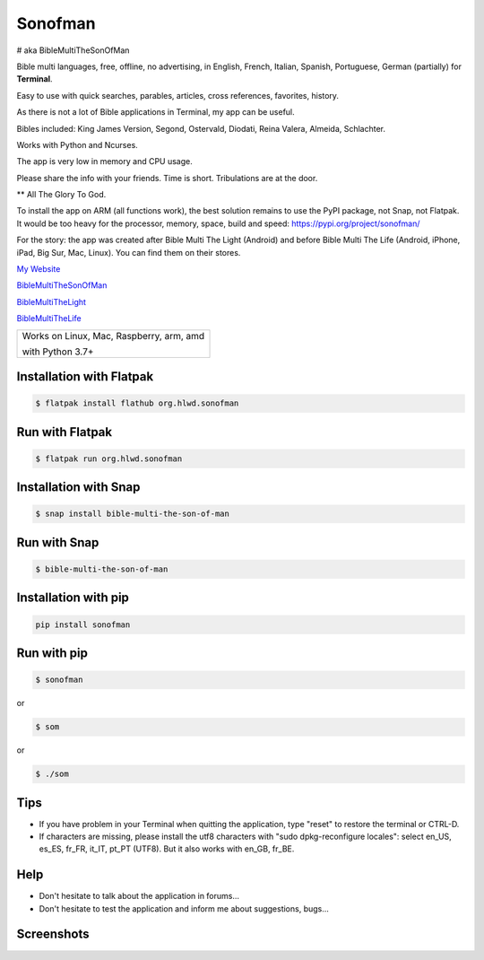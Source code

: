 
Sonofman
===========
# aka BibleMultiTheSonOfMan  


Bible multi languages, free, offline, no advertising, in English, French, Italian, Spanish, Portuguese, German (partially) for **Terminal**.

Easy to use with quick searches, parables, articles, cross references, favorites, history.

As there is not a lot of Bible applications in Terminal, my app can be useful.

Bibles included: King James Version, Segond, Ostervald, Diodati, Reina Valera, Almeida, Schlachter.

Works with Python and Ncurses.

The app is very low in memory and CPU usage.

Please share the info with your friends. Time is short. Tribulations are at the door.

** All The Glory To God.


To install the app on ARM (all functions work), the best solution remains to use the PyPI package, not Snap, not Flatpak. It would be too heavy for the processor, memory, space, build and speed: https://pypi.org/project/sonofman/


For the story: the app was created after Bible Multi The Light (Android) and before Bible Multi The Life (Android, iPhone, iPad, Big Sur, Mac, Linux).
You can find them on their stores.

`My Website <https://hotlittlewhitedog.gitlab.io/biblemulti>`_

`BibleMultiTheSonOfMan <https://gitlab.com/hotlittlewhitedog/BibleMultiTheSonOfMan>`_

`BibleMultiTheLight <https://gitlab.com/hotlittlewhitedog/BibleMultiTheLight>`_ 

`BibleMultiTheLife <https://gitlab.com/hotlittlewhitedog/BibleTheLife>`_



+-------------------------------------------+
|                                           |
| Works on Linux, Mac, Raspberry, arm, amd  |
|                                           |
| with Python 3.7+                          |
|                                           |
+-------------------------------------------+

Installation with Flatpak
-------------------------
.. code-block:: console

    $ flatpak install flathub org.hlwd.sonofman



Run with Flatpak
----------------
.. code-block:: console

    $ flatpak run org.hlwd.sonofman



Installation with Snap
----------------------
.. code-block:: console

    $ snap install bible-multi-the-son-of-man



Run with Snap
-------------
.. code-block:: console

    $ bible-multi-the-son-of-man



Installation with pip
---------------------
.. code-block:: python 

    pip install sonofman



Run with pip
------------
.. code-block:: console

    $ sonofman
    
or

.. code-block:: console

    $ som

or

.. code-block:: console

    $ ./som



Tips
----

* If you have problem in your Terminal when quitting the application, type "reset" to restore the terminal or CTRL-D.

* If characters are missing, please install the utf8 characters with "sudo dpkg-reconfigure locales": select en_US, es_ES, fr_FR, it_IT, pt_PT (UTF8). But it also works with en_GB, fr_BE.



Help
----

* Don't hesitate to talk about the application in forums...

* Don't hesitate to test the application and inform me about suggestions, bugs...
    


Screenshots
-----------

.. image:: https://gitlab.com/hotlittlewhitedog/BibleMultiTheSonOfMan/raw/master/screenshots/som00.png
    :alt: Screenshot

.. image:: https://gitlab.com/hotlittlewhitedog/BibleMultiTheSonOfMan/raw/master/screenshots/som01.png
    :alt: Screenshot

.. image:: https://gitlab.com/hotlittlewhitedog/BibleMultiTheSonOfMan/raw/master/screenshots/som06.png
    :alt: Screenshot

.. image:: https://gitlab.com/hotlittlewhitedog/BibleMultiTheSonOfMan/raw/master/screenshots/som07.png
    :alt: Screenshot

.. image:: https://gitlab.com/hotlittlewhitedog/BibleMultiTheSonOfMan/raw/master/screenshots/som08.png
    :alt: Screenshot

.. image:: https://gitlab.com/hotlittlewhitedog/BibleMultiTheSonOfMan/raw/master/screenshots/som09.png
    :alt: Screenshot

.. image:: https://gitlab.com/hotlittlewhitedog/BibleMultiTheSonOfMan/raw/master/screenshots/som03.png
    :alt: Screenshot
    
.. image:: https://gitlab.com/hotlittlewhitedog/BibleMultiTheSonOfMan/raw/master/screenshots/som04.png
    :alt: Screenshot

.. image:: https://gitlab.com/hotlittlewhitedog/BibleMultiTheSonOfMan/raw/master/screenshots/som05.png
    :alt: Screenshot
